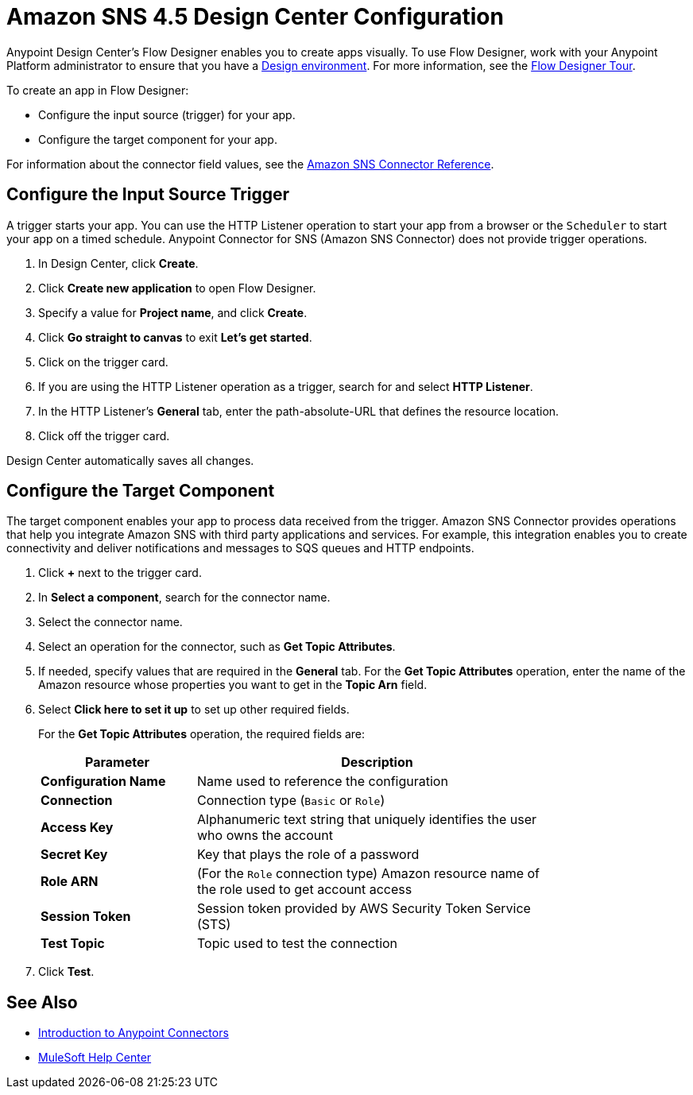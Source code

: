 = Amazon SNS 4.5 Design Center Configuration 
:page-aliases: connectors::amazon/amazon-sns-connector-design-center.adoc

Anypoint Design Center's Flow Designer enables you to create apps visually. To use Flow Designer, work with your Anypoint Platform administrator to ensure that you have a xref:access-management::environments.adoc#to-create-a-new-environment[Design environment]. For more information, see the
xref:design-center::fd-tour.adoc[Flow Designer Tour].

To create an app in Flow Designer:

* Configure the input source (trigger) for your app.
* Configure the target component for your app.

For information about the connector field values, see
the xref:amazon-sns-connector-reference.adoc[Amazon SNS Connector Reference].

== Configure the Input Source Trigger

A trigger starts your app. You can use the HTTP Listener operation to start your app from a browser or the `Scheduler` to start your app on a timed schedule. Anypoint Connector for SNS (Amazon SNS Connector) does not provide trigger operations.

. In Design Center, click *Create*.
. Click *Create new application* to open Flow Designer.
. Specify a value for *Project name*, and click *Create*.
. Click *Go straight to canvas* to exit *Let's get started*.
. Click on the trigger card.
. If you are using the HTTP Listener operation as a trigger, search for and select *HTTP Listener*.
. In the HTTP Listener's *General* tab, enter the path-absolute-URL that defines the resource location.
. Click off the trigger card.

Design Center automatically saves all changes.

== Configure the Target Component

The target component enables your app to process data received from the trigger. Amazon SNS Connector provides operations that help you integrate Amazon SNS with third party applications and services. For example, this integration enables you to create connectivity and deliver notifications and messages to SQS queues and HTTP endpoints.

. Click *+* next to the trigger card.
. In *Select a component*, search for the connector name.
. Select the connector name.
. Select an operation for the connector, such as *Get Topic Attributes*.
. If needed, specify values that are required in the *General* tab. For the *Get Topic Attributes* operation, enter the name of the Amazon resource whose properties you want to get in the *Topic Arn* field.
. Select *Click here to set it up* to set up other required fields.
+
For the *Get Topic Attributes* operation, the required fields are:
+
[%header,cols="30s,70a",width=80%]
|===
|Parameter |Description
|*Configuration Name* |Name used to reference the configuration
|*Connection* | Connection type (`Basic` or `Role`)
|*Access Key* |Alphanumeric text string that uniquely identifies the user who owns the account
|*Secret Key* |Key that plays the role of a password
|*Role ARN* | (For the `Role` connection type) Amazon resource name of the role used to get account access
|*Session Token* |Session token provided by AWS Security Token Service (STS)
|*Test Topic* |Topic used to test the connection
|===
+
. Click *Test*.

== See Also

* xref:connectors::introduction/introduction-to-anypoint-connectors.adoc[Introduction to Anypoint Connectors]

* https://help.mulesoft.com[MuleSoft Help Center]
